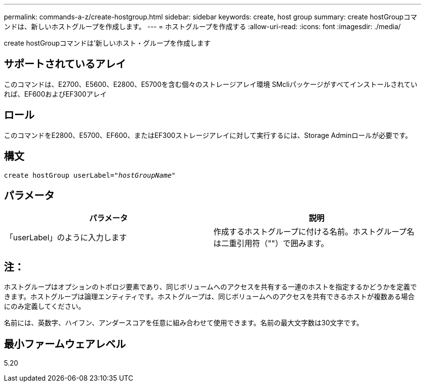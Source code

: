---
permalink: commands-a-z/create-hostgroup.html 
sidebar: sidebar 
keywords: create, host group 
summary: create hostGroupコマンドは、新しいホストグループを作成します。 
---
= ホストグループを作成する
:allow-uri-read: 
:icons: font
:imagesdir: ./media/


[role="lead"]
create hostGroupコマンドは'新しいホスト・グループを作成します



== サポートされているアレイ

このコマンドは、E2700、E5600、E2800、E5700を含む個々のストレージアレイ環境 SMcliパッケージがすべてインストールされていれば、EF600およびEF300アレイ



== ロール

このコマンドをE2800、E5700、EF600、またはEF300ストレージアレイに対して実行するには、Storage Adminロールが必要です。



== 構文

[listing, subs="+macros"]
----
create hostGroup userLabel=pass:quotes[_"hostGroupName"_]
----


== パラメータ

|===
| パラメータ | 説明 


 a| 
「userLabel」のように入力します
 a| 
作成するホストグループに付ける名前。ホストグループ名は二重引用符（""）で囲みます。

|===


== 注：

ホストグループはオプションのトポロジ要素であり、同じボリュームへのアクセスを共有する一連のホストを指定するかどうかを定義できます。ホストグループは論理エンティティです。ホストグループは、同じボリュームへのアクセスを共有できるホストが複数ある場合にのみ定義してください。

名前には、英数字、ハイフン、アンダースコアを任意に組み合わせて使用できます。名前の最大文字数は30文字です。



== 最小ファームウェアレベル

5.20
